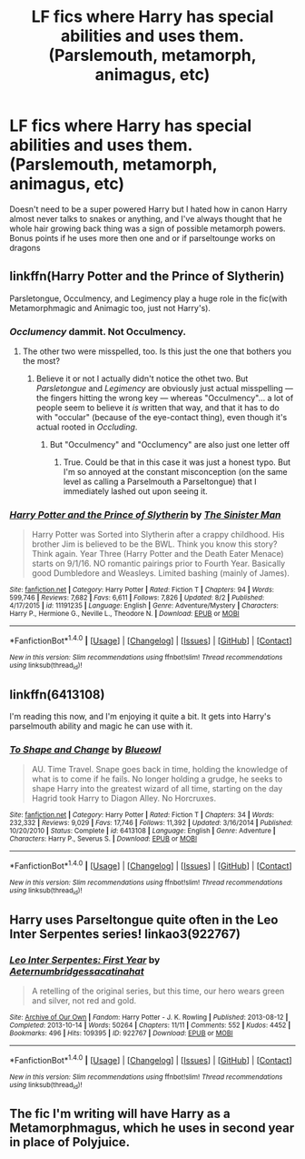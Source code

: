 #+TITLE: LF fics where Harry has special abilities and uses them. (Parslemouth, metamorph, animagus, etc)

* LF fics where Harry has special abilities and uses them. (Parslemouth, metamorph, animagus, etc)
:PROPERTIES:
:Author: Crazy-San
:Score: 16
:DateUnix: 1504286603.0
:DateShort: 2017-Sep-01
:FlairText: Request
:END:
Doesn't need to be a super powered Harry but I hated how in canon Harry almost never talks to snakes or anything, and I've always thought that he whole hair growing back thing was a sign of possible metamorph powers. Bonus points if he uses more then one and or if parseltounge works on dragons


** linkffn(Harry Potter and the Prince of Slytherin)

Parsletongue, Occulmency, and Legimency play a huge role in the fic(with Metamorphmagic and Animagic too, just not Harry's).
:PROPERTIES:
:Author: JoseElEntrenador
:Score: 9
:DateUnix: 1504292219.0
:DateShort: 2017-Sep-01
:END:

*** /Occlumency/ dammit. Not Occulmency.
:PROPERTIES:
:Author: Achille-Talon
:Score: 11
:DateUnix: 1504301550.0
:DateShort: 2017-Sep-02
:END:

**** The other two were misspelled, too. Is this just the one that bothers you the most?
:PROPERTIES:
:Score: 3
:DateUnix: 1504354933.0
:DateShort: 2017-Sep-02
:END:

***** Believe it or not I actually didn't notice the othet two. But /Parsletongue/ and /Legimency/ are obviously just actual misspelling --- the fingers hitting the wrong key --- whereas "Occulmency"... a lot of people seem to believe it /is/ written that way, and that it has to do with "occular" (because of the eye-contact thing), even though it's actual rooted in /Occluding/.
:PROPERTIES:
:Author: Achille-Talon
:Score: 1
:DateUnix: 1504355419.0
:DateShort: 2017-Sep-02
:END:

****** But "Occulmency" and "Occlumency" are also just one letter off
:PROPERTIES:
:Author: aaronhowser1
:Score: 2
:DateUnix: 1504359313.0
:DateShort: 2017-Sep-02
:END:

******* True. Could be that in this case it was just a honest typo. But I'm so annoyed at the constant misconception (on the same level as calling a Parselmouth a Parseltongue) that I immediately lashed out upon seeing it.
:PROPERTIES:
:Author: Achille-Talon
:Score: 1
:DateUnix: 1504359899.0
:DateShort: 2017-Sep-02
:END:


*** [[http://www.fanfiction.net/s/11191235/1/][*/Harry Potter and the Prince of Slytherin/*]] by [[https://www.fanfiction.net/u/4788805/The-Sinister-Man][/The Sinister Man/]]

#+begin_quote
  Harry Potter was Sorted into Slytherin after a crappy childhood. His brother Jim is believed to be the BWL. Think you know this story? Think again. Year Three (Harry Potter and the Death Eater Menace) starts on 9/1/16. NO romantic pairings prior to Fourth Year. Basically good Dumbledore and Weasleys. Limited bashing (mainly of James).
#+end_quote

^{/Site/: [[http://www.fanfiction.net/][fanfiction.net]] *|* /Category/: Harry Potter *|* /Rated/: Fiction T *|* /Chapters/: 94 *|* /Words/: 599,746 *|* /Reviews/: 7,682 *|* /Favs/: 6,611 *|* /Follows/: 7,826 *|* /Updated/: 8/2 *|* /Published/: 4/17/2015 *|* /id/: 11191235 *|* /Language/: English *|* /Genre/: Adventure/Mystery *|* /Characters/: Harry P., Hermione G., Neville L., Theodore N. *|* /Download/: [[http://www.ff2ebook.com/old/ffn-bot/index.php?id=11191235&source=ff&filetype=epub][EPUB]] or [[http://www.ff2ebook.com/old/ffn-bot/index.php?id=11191235&source=ff&filetype=mobi][MOBI]]}

--------------

*FanfictionBot*^{1.4.0} *|* [[[https://github.com/tusing/reddit-ffn-bot/wiki/Usage][Usage]]] | [[[https://github.com/tusing/reddit-ffn-bot/wiki/Changelog][Changelog]]] | [[[https://github.com/tusing/reddit-ffn-bot/issues/][Issues]]] | [[[https://github.com/tusing/reddit-ffn-bot/][GitHub]]] | [[[https://www.reddit.com/message/compose?to=tusing][Contact]]]

^{/New in this version: Slim recommendations using/ ffnbot!slim! /Thread recommendations using/ linksub(thread_id)!}
:PROPERTIES:
:Author: FanfictionBot
:Score: 1
:DateUnix: 1504292225.0
:DateShort: 2017-Sep-01
:END:


** linkffn(6413108)

I'm reading this now, and I'm enjoying it quite a bit. It gets into Harry's parselmouth ability and magic he can use with it.
:PROPERTIES:
:Author: Inzainiac
:Score: 5
:DateUnix: 1504291879.0
:DateShort: 2017-Sep-01
:END:

*** [[http://www.fanfiction.net/s/6413108/1/][*/To Shape and Change/*]] by [[https://www.fanfiction.net/u/1201799/Blueowl][/Blueowl/]]

#+begin_quote
  AU. Time Travel. Snape goes back in time, holding the knowledge of what is to come if he fails. No longer holding a grudge, he seeks to shape Harry into the greatest wizard of all time, starting on the day Hagrid took Harry to Diagon Alley. No Horcruxes.
#+end_quote

^{/Site/: [[http://www.fanfiction.net/][fanfiction.net]] *|* /Category/: Harry Potter *|* /Rated/: Fiction T *|* /Chapters/: 34 *|* /Words/: 232,332 *|* /Reviews/: 9,029 *|* /Favs/: 17,746 *|* /Follows/: 11,392 *|* /Updated/: 3/16/2014 *|* /Published/: 10/20/2010 *|* /Status/: Complete *|* /id/: 6413108 *|* /Language/: English *|* /Genre/: Adventure *|* /Characters/: Harry P., Severus S. *|* /Download/: [[http://www.ff2ebook.com/old/ffn-bot/index.php?id=6413108&source=ff&filetype=epub][EPUB]] or [[http://www.ff2ebook.com/old/ffn-bot/index.php?id=6413108&source=ff&filetype=mobi][MOBI]]}

--------------

*FanfictionBot*^{1.4.0} *|* [[[https://github.com/tusing/reddit-ffn-bot/wiki/Usage][Usage]]] | [[[https://github.com/tusing/reddit-ffn-bot/wiki/Changelog][Changelog]]] | [[[https://github.com/tusing/reddit-ffn-bot/issues/][Issues]]] | [[[https://github.com/tusing/reddit-ffn-bot/][GitHub]]] | [[[https://www.reddit.com/message/compose?to=tusing][Contact]]]

^{/New in this version: Slim recommendations using/ ffnbot!slim! /Thread recommendations using/ linksub(thread_id)!}
:PROPERTIES:
:Author: FanfictionBot
:Score: 2
:DateUnix: 1504291885.0
:DateShort: 2017-Sep-01
:END:


** Harry uses Parseltongue quite often in the Leo Inter Serpentes series! linkao3(922767)
:PROPERTIES:
:Author: platonically
:Score: 1
:DateUnix: 1504391137.0
:DateShort: 2017-Sep-03
:END:

*** [[http://archiveofourown.org/works/922767][*/Leo Inter Serpentes: First Year/*]] by [[http://www.archiveofourown.org/users/Aeternum/pseuds/Aeternum/users/bridgess/pseuds/bridgess/users/acatinahat/pseuds/acatinahat][/Aeternumbridgessacatinahat/]]

#+begin_quote
  A retelling of the original series, but this time, our hero wears green and silver, not red and gold.
#+end_quote

^{/Site/: [[http://www.archiveofourown.org/][Archive of Our Own]] *|* /Fandom/: Harry Potter - J. K. Rowling *|* /Published/: 2013-08-12 *|* /Completed/: 2013-10-14 *|* /Words/: 50264 *|* /Chapters/: 11/11 *|* /Comments/: 552 *|* /Kudos/: 4452 *|* /Bookmarks/: 496 *|* /Hits/: 109395 *|* /ID/: 922767 *|* /Download/: [[http://archiveofourown.org/downloads/Ae/Aeternum/922767/Leo%20Inter%20Serpentes%20First.epub?updated_at=1488104175][EPUB]] or [[http://archiveofourown.org/downloads/Ae/Aeternum/922767/Leo%20Inter%20Serpentes%20First.mobi?updated_at=1488104175][MOBI]]}

--------------

*FanfictionBot*^{1.4.0} *|* [[[https://github.com/tusing/reddit-ffn-bot/wiki/Usage][Usage]]] | [[[https://github.com/tusing/reddit-ffn-bot/wiki/Changelog][Changelog]]] | [[[https://github.com/tusing/reddit-ffn-bot/issues/][Issues]]] | [[[https://github.com/tusing/reddit-ffn-bot/][GitHub]]] | [[[https://www.reddit.com/message/compose?to=tusing][Contact]]]

^{/New in this version: Slim recommendations using/ ffnbot!slim! /Thread recommendations using/ linksub(thread_id)!}
:PROPERTIES:
:Author: FanfictionBot
:Score: 1
:DateUnix: 1504391152.0
:DateShort: 2017-Sep-03
:END:


** The fic I'm writing will have Harry as a Metamorphmagus, which he uses in second year in place of Polyjuice.
:PROPERTIES:
:Author: Jahoan
:Score: -2
:DateUnix: 1504309079.0
:DateShort: 2017-Sep-02
:END:

